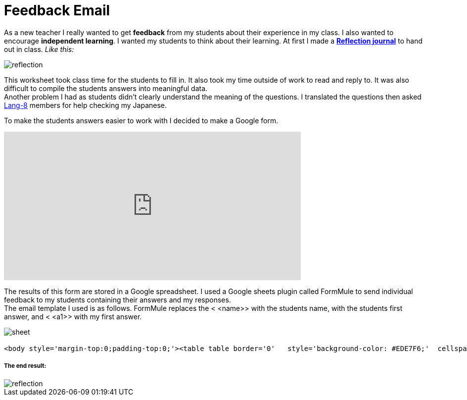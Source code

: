 = Feedback Email


As a new teacher I really wanted to get *feedback* from my students about their experience in my class. I also wanted to encourage *independent learning*. I wanted my students to think about their learning.
At first I made a https://drive.google.com/file/d/0BzP0fO2hFyOuQldJTDRYMlRxbjQ/view?usp=sharing[*Reflection journal*] to hand out in class. _Like this:_

image::http://i.imgur.com/VH7h53w.png[reflection, align="center"]


This worksheet took class time for the students to fill in. It also took my time outside of work to read and reply to. It was also difficult to compile the students answers into meaningful data. + 
Another problem I had as students didn't clearly understand the meaning of the questions. I translated the questions then asked http://lang-8.com[Lang-8] members for help checking my Japanese. +
  
To make the students answers easier to work with I decided to make a Google form.
++++
<iframe src="https://docs.google.com/forms/d/1LTid68rGkNQCKeWbOitG1uwDJvARxTdqslw84P2WkKI/viewform?embedded=true" width="600" height="300" frameborder="0" marginheight="0" marginwidth="0">Loading...</iframe>
++++

The results of this form are stored in a Google spreadsheet. I used a Google sheets plugin called FormMule to send individual feedback to my students containing their answers and my responses. + 
The email template I used is as follows. FormMule replaces the < <name>> with the students name, with the students first answer, and < <a1>> with my first answer.


image::http://storage2.static.itmages.com/i/16/0630/h_1467276744_2029449_1563d4b4c1.png[sheet, align="centre"]




----------------------
<body style='margin-top:0;padding-top:0;'><table table border='0'   style='background-color: #EDE7F6;'  cellspacing='10'>  <tr >   <td colspan='2'>        <table  border='0' width=100% border='0' cellspacing='0'>          <tr height='30' colspan='2'>            <td style='background-color: #9C27B0;'><h3 style='color:white;'>Reflection 反省 June 15th</h></td>          </tr>           <tr colspan='2' ><td  style='padding:8px;background-color: white; border-top: 8px solid #EA80FC;' width=10%>Hello, <<name>>.Thank you for your hard work writing your answers.I have written some notes below.<p><b>1. Today I learned...  (please be specific) (now i can ...)今日　私は〜を学びました (具体的に記述してください)(...できるようになった、など)</b><br><<q1>><br><i  style='color:#EE5C42;'><<a1>></i></p><p><b>2. What words, phrases, or patterns did you use today? were they new? 今日何の単語やパターンやフレーズを学びましたか？初めて知ったものですか？</b><br><<q2>><br><i  style='color:#EE5C42;'><<a2>></i></p><p><b>3. How and when do you plan to learn them?学習をより効果的にするために、いつどのようにして、あなたは今日学んだことを復習する予定ですか？出来るだけ具体的に書いて下さい。</b><br><<q3>><br><i  style='color:#EE5C42;'><<a3>></i></p><p><b>4. How do you want to show you have learned them?　どれくらい理解出来たかを公平に、かつ正確に評価するにはどのような試験方法が良いと思いますか？</b><br><<q4>><br><i  style='color:#EE5C42;'><<a4>></i></p><p><b>5. Write three sentences using the new words, phrases, or patterns.今日の授業で習った単語やフレーズを使って、３つの文章を書いてください。</b><br><<q5>><br><i  style='color:#EE5C42;'><<a5>></i></p><p><b>5.2 How many sentences did you write?5で文章はいくつ書いた？</b><br><<q6>><br><i  style='color:#EE5C42;'><<a6>></i></p><p><b>6. How did you feel in class today? Why? Did others feel the same?　授業の感想を書いてください。その理由は？他の学生もあなたと同じように感じていると思いますか？</b><br><<q7>><br><i  style='color:#EE5C42;'><<a7>></i></p><p><b>7. How could you use what you learned today in the future? 今日学んだことをこれから先、どのように活かしますか？</b><br><<q8>><br><i  style='color:#EE5C42;'><<a8>></i></p><p><b>8. Do you have any suggestions for the next class (Is there anything that "can be better" or  "is fine the way it is" or " we should skip"?) 何か次の授業のための提案はありますか?（何か、「より良く［改善］できること」や「そのままにしたほうがいいこと」また「ないほうがいいこと」は、ありますか？）</b><br><<q9>><br><i  style='color:#EE5C42;'><<a9>></i></p>        </td>          </tr>        </table>    </td></table></body>

----------------------

===== The end result:

image::http://i.imgur.com/DGZHgJ2.png[reflection, align="center"]


